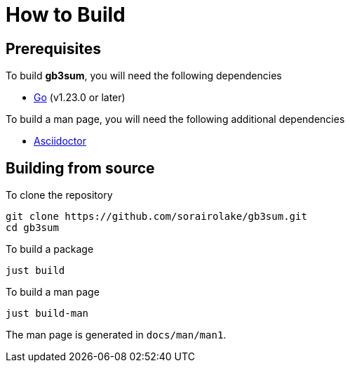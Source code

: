 // SPDX-FileCopyrightText: 2024 Shun Sakai
//
// SPDX-License-Identifier: GPL-3.0-or-later

= How to Build

== Prerequisites

.To build *gb3sum*, you will need the following dependencies
* https://go.dev/[Go] (v1.23.0 or later)

.To build a man page, you will need the following additional dependencies
* https://asciidoctor.org/[Asciidoctor]

== Building from source

.To clone the repository
[source,sh]
----
git clone https://github.com/sorairolake/gb3sum.git
cd gb3sum
----

.To build a package
[source,sh]
----
just build
----

.To build a man page
[source,sh]
----
just build-man
----

The man page is generated in `docs/man/man1`.
